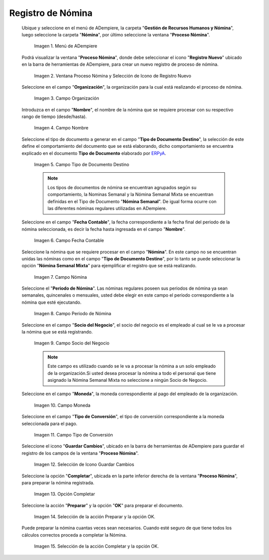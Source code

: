 .. _ERPyA: http://erpya.com
.. |Selección de la acción Preparar y opción OK| image:: resources/accion-preparar.png
.. |Campo Fecha Contable| image:: resources/f-cont-proceso-nomina.png
.. |Selección de Icono Guardar| image:: resources/icono-guardar.png
.. |Ventana Proceso Nómina y Selección de Icono de Registro Nuevo| image:: resources/icono-nuevo.png
.. |Menú de ADempiere| image:: resources/menu-proceso-nomina.png
.. |Campo Moneda| image:: resources/moneda-proceso-nomina.png
.. |Campo Nombre| image:: resources/nom-proceso-nomina.png
.. |Campo Nómina| image:: resources/nomina-proceso-nomina.png
.. |Opción Completar| image:: resources/op-comp-proceso-nomina.png
.. |Campo Organización| image:: resources/org-proceso-nomina.png
.. |Campo Socio del Negocio| image:: resources/socio-proceso-nomina.png
.. |Campo Tipo de Conversión| image:: resources/tip-conv-proceso-nomina.png
.. |Campo Tipo de Documento Destino| image:: resources/tipo-doc-proceso-nomina.png
.. |Selección de la acción Completar y opción OK| image:: resources/completar.png
.. |Campo Periodo de Nómina| image:: resources/periodo.png

.. _documento/procedimiento-para-procesar-nómina:

**Registro de Nómina**
======================

 Ubique y seleccione en el menú de ADempiere, la carpeta "**Gestión de Recursos Humanos y Nómina**", luego seleccione la carpeta "**Nómina**", por último seleccione la ventana "**Proceso Nómina**".

    |Menú de ADempiere|

    Imagen 1. Menú de ADempiere

 Podrá visualizar la ventana "**Proceso Nómina**", donde debe seleccionar el icono "**Registro Nuevo**" ubicado en la barra de herramientas de ADempiere, para crear un nuevo registro de proceso de nómina.

    |Ventana Proceso Nómina y Selección de Icono de Registro Nuevo|

    Imagen 2. Ventana Proceso Nómina y Selección de Icono de Registro Nuevo

 Seleccione en el campo "**Organización**", la organización para la cual está realizando el proceso de nómina.

    |Campo Organización|

    Imagen 3. Campo Organización

 Introduzca en el campo "**Nombre**", el nombre de la nómina que se requiere procesar con su respectivo rango de tiempo (desde/hasta).

    |Campo Nombre|

    Imagen 4. Campo Nombre

 Seleccione el tipo de documento a generar en el campo "**Tipo de Documento Destino**", la selección de este define el comportamiento del documento que se está elaborando, dicho comportamiento se encuentra explicado en el documento **Tipo de Documento** elaborado por `ERPyA`_.

    |Campo Tipo de Documento Destino|

    Imagen 5. Campo Tipo de Documento Destino

    .. note::

        Los tipos de documentos de nómina se encuentran agrupados según su comportamiento, la Nominas Semanal y la Nómina Semanal Mixta se encuentran definidas en el Tipo de Documento "**Nómina Semanal**". De igual forma ocurre con las diferentes nóminas regulares utilizadas en ADempiere.

 Seleccione en el campo "**Fecha Contable**", la fecha correspondiente a la fecha final del periodo de la nómina seleccionada, es decir la fecha hasta ingresada en el campo "**Nombre**".

    |Campo Fecha Contable|

    Imagen 6. Campo Fecha Contable

 Seleccione la nómina que se requiere procesar en el campo "**Nómina**". En este campo no se encuentran unidas las nóminas como en el campo "**Tipo de Documento Destino**", por lo tanto se puede seleccionar la opción "**Nómina Semanal Mixta**" para ejemplificar el registro que se está realizando.

    |Campo Nómina|

    Imagen 7. Campo Nómina

 Seleccione el "**Periodo de Nómina**". Las nóminas regulares poseen sus periodos de nómina ya sean semanales, quincenales o mensuales, usted debe elegir en este campo el periodo correspondiente a la nómina que esté ejecutando.

    |Campo Periodo de Nómina|

    Imagen 8. Campo Periodo de Nómina

 Seleccione en el campo "**Socio del Negocio**", el socio del negocio es el empleado al cual se le va a procesar la nómina que se está registrando.

    |Campo Socio del Negocio|

    Imagen 9. Campo Socio del Negocio

    .. note::

        Este campo es utilizado cuando se le va a procesar la nómina a un solo empleado de la organización.Si usted desea procesar la nómina a todo el personal que tiene asignado la Nómina Semanal Mixta no seleccione a ningún Socio de Negocio.

 Seleccione en el campo "**Moneda**", la moneda correspondiente al pago del empleado de la organización.

    |Campo Moneda|

    Imagen 10. Campo Moneda

 Seleccione en el campo "**Tipo de Conversión**", el tipo de conversión correspondiente a la moneda seleccionada para el pago.

    |Campo Tipo de Conversión|

    Imagen 11. Campo Tipo de Conversión

 Seleccione el icono "**Guardar Cambios**", ubicado en la barra de herramientas de ADempiere para guardar el registro de los campos de la ventana "**Proceso Nómina**".


    |Selección de Icono Guardar|

    Imagen 12. Selección de Icono Guardar Cambios

 Seleccione la opción "**Completar**", ubicada en la parte inferior derecha de la ventana "**Proceso Nómina**", para preparar la nómina registrada.

    |Opción Completar|

    Imagen 13. Opción Completar

 Seleccione la acción "**Preparar**" y la opción "**OK**" para preparar el documento.

    |Selección de la acción Preparar y opción OK|

    Imagen 14. Selección de la acción Preparar y la opción OK.

 Puede preparar la nómina cuantas veces sean necesarios. Cuando esté seguro de que tiene todos los cálculos correctos proceda a completar la Nómina.

    |Selección de la acción Completar y opción OK|

    Imagen 15. Selección de la acción Completar y la opción OK.

